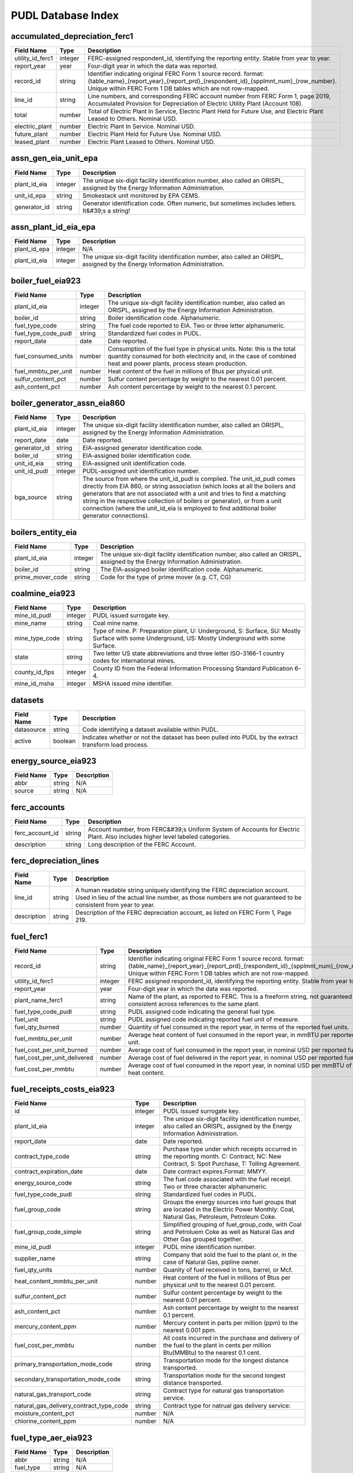 ===============================================================================
PUDL Database Index
===============================================================================

.. _accumulated_depreciation_ferc1:

-------------------------------------------------------------------------------
accumulated_depreciation_ferc1
-------------------------------------------------------------------------------

.. list-table::
  :widths: auto
  :header-rows: 1

  * - **Field Name**
    - **Type**
    - **Description**
  * - utility_id_ferc1
    - integer
    - FERC-assigned respondent_id, identifying the reporting entity. Stable from year to year.
  * - report_year
    - year
    - Four-digit year in which the data was reported.
  * - record_id
    - string
    - Identifier indicating original FERC Form 1 source record. format: {table_name}_{report_year}_{report_prd}_{respondent_id}_{spplmnt_num}_{row_number}. Unique within FERC Form 1 DB tables which are not row-mapped.
  * - line_id
    - string
    - Line numbers, and corresponding FERC account number from FERC Form 1, page 2019, Accumulated Provision for Depreciation of Electric Utility Plant (Account 108).
  * - total
    - number
    - Total of Electric Plant In Service, Electric Plant Held for Future Use, and Electric Plant Leased to Others. Nominal USD.
  * - electric_plant
    - number
    - Electric Plant In Service. Nominal USD.
  * - future_plant
    - number
    - Electric Plant Held for Future Use. Nominal USD.
  * - leased_plant
    - number
    - Electric Plant Leased to Others. Nominal USD.

.. _assn_gen_eia_unit_epa:

-------------------------------------------------------------------------------
assn_gen_eia_unit_epa
-------------------------------------------------------------------------------

.. list-table::
  :widths: auto
  :header-rows: 1

  * - **Field Name**
    - **Type**
    - **Description**
  * - plant_id_eia
    - integer
    - The unique six-digit facility identification number, also called an ORISPL, assigned by the Energy Information Administration.
  * - unit_id_epa
    - string
    - Smokestack unit monitored by EPA CEMS.
  * - generator_id
    - string
    - Generator identification code. Often numeric, but sometimes includes letters. It&#39;s a string!

.. _assn_plant_id_eia_epa:

-------------------------------------------------------------------------------
assn_plant_id_eia_epa
-------------------------------------------------------------------------------

.. list-table::
  :widths: auto
  :header-rows: 1

  * - **Field Name**
    - **Type**
    - **Description**
  * - plant_id_epa
    - integer
    - N/A
  * - plant_id_eia
    - integer
    - The unique six-digit facility identification number, also called an ORISPL, assigned by the Energy Information Administration.

.. _boiler_fuel_eia923:

-------------------------------------------------------------------------------
boiler_fuel_eia923
-------------------------------------------------------------------------------

.. list-table::
  :widths: auto
  :header-rows: 1

  * - **Field Name**
    - **Type**
    - **Description**
  * - plant_id_eia
    - integer
    - The unique six-digit facility identification number, also called an ORISPL, assigned by the Energy Information Administration.
  * - boiler_id
    - string
    - Boiler identification code. Alphanumeric.
  * - fuel_type_code
    - string
    - The fuel code reported to EIA. Two or three letter alphanumeric.
  * - fuel_type_code_pudl
    - string
    - Standardized fuel codes in PUDL.
  * - report_date
    - date
    - Date reported.
  * - fuel_consumed_units
    - number
    - Consumption of the fuel type in physical units. Note: this is the total quantity consumed for both electricity and, in the case of combined heat and power plants, process steam production.
  * - fuel_mmbtu_per_unit
    - number
    - Heat content of the fuel in millions of Btus per physical unit.
  * - sulfur_content_pct
    - number
    - Sulfur content percentage by weight to the nearest 0.01 percent.
  * - ash_content_pct
    - number
    - Ash content percentage by weight to the nearest 0.1 percent.

.. _boiler_generator_assn_eia860:

-------------------------------------------------------------------------------
boiler_generator_assn_eia860
-------------------------------------------------------------------------------

.. list-table::
  :widths: auto
  :header-rows: 1

  * - **Field Name**
    - **Type**
    - **Description**
  * - plant_id_eia
    - integer
    - The unique six-digit facility identification number, also called an ORISPL, assigned by the Energy Information Administration.
  * - report_date
    - date
    - Date reported.
  * - generator_id
    - string
    - EIA-assigned generator identification code.
  * - boiler_id
    - string
    - EIA-assigned boiler identification code.
  * - unit_id_eia
    - string
    - EIA-assigned unit identification code.
  * - unit_id_pudl
    - integer
    - PUDL-assigned unit identification number.
  * - bga_source
    - string
    - The source from where the unit_id_pudl is compiled. The unit_id_pudl comes directly from EIA 860, or string association (which looks at all the boilers and generators that are not associated with a unit and tries to find a matching string in the respective collection of boilers or generator), or from a unit connection (where the unit_id_eia is employed to find additional boiler generator connections).

.. _boilers_entity_eia:

-------------------------------------------------------------------------------
boilers_entity_eia
-------------------------------------------------------------------------------

.. list-table::
  :widths: auto
  :header-rows: 1

  * - **Field Name**
    - **Type**
    - **Description**
  * - plant_id_eia
    - integer
    - The unique six-digit facility identification number, also called an ORISPL, assigned by the Energy Information Administration.
  * - boiler_id
    - string
    - The EIA-assigned boiler identification code. Alphanumeric.
  * - prime_mover_code
    - string
    - Code for the type of prime mover (e.g. CT, CG)

.. _coalmine_eia923:

-------------------------------------------------------------------------------
coalmine_eia923
-------------------------------------------------------------------------------

.. list-table::
  :widths: auto
  :header-rows: 1

  * - **Field Name**
    - **Type**
    - **Description**
  * - mine_id_pudl
    - integer
    - PUDL issued surrogate key.
  * - mine_name
    - string
    - Coal mine name.
  * - mine_type_code
    - string
    - Type of mine. P: Preparation plant, U: Underground, S: Surface, SU: Mostly Surface with some Underground, US: Mostly Underground with some Surface.
  * - state
    - string
    - Two letter US state abbreviations and three letter ISO-3166-1 country codes for international mines.
  * - county_id_fips
    - integer
    - County ID from the Federal Information Processing Standard Publication 6-4.
  * - mine_id_msha
    - integer
    - MSHA issued mine identifier.

.. _datasets:

-------------------------------------------------------------------------------
datasets
-------------------------------------------------------------------------------

.. list-table::
  :widths: auto
  :header-rows: 1

  * - **Field Name**
    - **Type**
    - **Description**
  * - datasource
    - string
    - Code identifying a dataset available within PUDL.
  * - active
    - boolean
    - Indicates whether or not the dataset has been pulled into PUDL by the extract transform load process.

.. _energy_source_eia923:

-------------------------------------------------------------------------------
energy_source_eia923
-------------------------------------------------------------------------------

.. list-table::
  :widths: auto
  :header-rows: 1

  * - **Field Name**
    - **Type**
    - **Description**
  * - abbr
    - string
    - N/A
  * - source
    - string
    - N/A

.. _ferc_accounts:

-------------------------------------------------------------------------------
ferc_accounts
-------------------------------------------------------------------------------

.. list-table::
  :widths: auto
  :header-rows: 1

  * - **Field Name**
    - **Type**
    - **Description**
  * - ferc_account_id
    - string
    - Account number, from FERC&#39;s Uniform System of Accounts for Electric Plant. Also includes higher level labeled categories.
  * - description
    - string
    - Long description of the FERC Account.

.. _ferc_depreciation_lines:

-------------------------------------------------------------------------------
ferc_depreciation_lines
-------------------------------------------------------------------------------

.. list-table::
  :widths: auto
  :header-rows: 1

  * - **Field Name**
    - **Type**
    - **Description**
  * - line_id
    - string
    - A human readable string uniquely identifying the FERC depreciation account. Used in lieu of the actual line number, as those numbers are not guaranteed to be consistent from year to year.
  * - description
    - string
    - Description of the FERC depreciation account, as listed on FERC Form 1, Page 219.

.. _fuel_ferc1:

-------------------------------------------------------------------------------
fuel_ferc1
-------------------------------------------------------------------------------

.. list-table::
  :widths: auto
  :header-rows: 1

  * - **Field Name**
    - **Type**
    - **Description**
  * - record_id
    - string
    - Identifier indicating original FERC Form 1 source record. format: {table_name}_{report_year}_{report_prd}_{respondent_id}_{spplmnt_num}_{row_number}. Unique within FERC Form 1 DB tables which are not row-mapped.
  * - utility_id_ferc1
    - integer
    - FERC assigned respondent_id, identifying the reporting entity. Stable from year to year.
  * - report_year
    - year
    - Four-digit year in which the data was reported.
  * - plant_name_ferc1
    - string
    - Name of the plant, as reported to FERC. This is a freeform string, not guaranteed to be consistent across references to the same plant.
  * - fuel_type_code_pudl
    - string
    - PUDL assigned code indicating the general fuel type.
  * - fuel_unit
    - string
    - PUDL assigned code indicating reported fuel unit of measure.
  * - fuel_qty_burned
    - number
    - Quantity of fuel consumed in the report year, in terms of the reported fuel units.
  * - fuel_mmbtu_per_unit
    - number
    - Average heat content of fuel consumed in the report year, in mmBTU per reported fuel unit.
  * - fuel_cost_per_unit_burned
    - number
    - Average cost of fuel consumed in the report year, in nominal USD per reported fuel unit.
  * - fuel_cost_per_unit_delivered
    - number
    - Average cost of fuel delivered in the report year, in nominal USD per reported fuel unit.
  * - fuel_cost_per_mmbtu
    - number
    - Average cost of fuel consumed in the report year, in nominal USD per mmBTU of fuel heat content.

.. _fuel_receipts_costs_eia923:

-------------------------------------------------------------------------------
fuel_receipts_costs_eia923
-------------------------------------------------------------------------------

.. list-table::
  :widths: auto
  :header-rows: 1

  * - **Field Name**
    - **Type**
    - **Description**
  * - id
    - integer
    - PUDL issued surrogate key.
  * - plant_id_eia
    - integer
    - The unique six-digit facility identification number, also called an ORISPL, assigned by the Energy Information Administration.
  * - report_date
    - date
    - Date reported.
  * - contract_type_code
    - string
    - Purchase type under which receipts occurred in the reporting month. C: Contract, NC: New Contract, S: Spot Purchase, T: Tolling Agreement.
  * - contract_expiration_date
    - date
    - Date contract expires.Format:  MMYY.
  * - energy_source_code
    - string
    - The fuel code associated with the fuel receipt. Two or three character alphanumeric.
  * - fuel_type_code_pudl
    - string
    - Standardized fuel codes in PUDL.
  * - fuel_group_code
    - string
    - Groups the energy sources into fuel groups that are located in the Electric Power Monthly:  Coal, Natural Gas, Petroleum, Petroleum Coke.
  * - fuel_group_code_simple
    - string
    - Simplified grouping of fuel_group_code, with Coal and Petroluem Coke as well as Natural Gas and Other Gas grouped together.
  * - mine_id_pudl
    - integer
    - PUDL mine identification number.
  * - supplier_name
    - string
    - Company that sold the fuel to the plant or, in the case of Natural Gas, pipline owner.
  * - fuel_qty_units
    - number
    - Quanity of fuel received in tons, barrel, or Mcf.
  * - heat_content_mmbtu_per_unit
    - number
    - Heat content of the fuel in millions of Btus per physical unit to the nearest 0.01 percent.
  * - sulfur_content_pct
    - number
    - Sulfur content percentage by weight to the nearest 0.01 percent.
  * - ash_content_pct
    - number
    - Ash content percentage by weight to the nearest 0.1 percent.
  * - mercury_content_ppm
    - number
    - Mercury content in parts per million (ppm) to the nearest 0.001 ppm.
  * - fuel_cost_per_mmbtu
    - number
    - All costs incurred in the purchase and delivery of the fuel to the plant in cents per million Btu(MMBtu) to the nearest 0.1 cent.
  * - primary_transportation_mode_code
    - string
    - Transportation mode for the longest distance transported.
  * - secondary_transportation_mode_code
    - string
    - Transportation mode for the second longest distance transported.
  * - natural_gas_transport_code
    - string
    - Contract type for natural gas transportation service.
  * - natural_gas_delivery_contract_type_code
    - string
    - Contract type for natrual gas delivery service:
  * - moisture_content_pct
    - number
    - N/A
  * - chlorine_content_ppm
    - number
    - N/A

.. _fuel_type_aer_eia923:

-------------------------------------------------------------------------------
fuel_type_aer_eia923
-------------------------------------------------------------------------------

.. list-table::
  :widths: auto
  :header-rows: 1

  * - **Field Name**
    - **Type**
    - **Description**
  * - abbr
    - string
    - N/A
  * - fuel_type
    - string
    - N/A

.. _fuel_type_eia923:

-------------------------------------------------------------------------------
fuel_type_eia923
-------------------------------------------------------------------------------

.. list-table::
  :widths: auto
  :header-rows: 1

  * - **Field Name**
    - **Type**
    - **Description**
  * - abbr
    - string
    - N/A
  * - fuel_type
    - string
    - N/A

.. _generation_eia923:

-------------------------------------------------------------------------------
generation_eia923
-------------------------------------------------------------------------------

.. list-table::
  :widths: auto
  :header-rows: 1

  * - **Field Name**
    - **Type**
    - **Description**
  * - plant_id_eia
    - integer
    - The unique six-digit facility identification number, also called an ORISPL, assigned by the Energy Information Administration.
  * - generator_id
    - string
    - Generator identification code. Often numeric, but sometimes includes letters. It&#39;s a string!
  * - report_date
    - date
    - Date reported.
  * - net_generation_mwh
    - number
    - Net generation for specified period in megawatthours (MWh).

.. _generation_fuel_eia923:

-------------------------------------------------------------------------------
generation_fuel_eia923
-------------------------------------------------------------------------------

.. list-table::
  :widths: auto
  :header-rows: 1

  * - **Field Name**
    - **Type**
    - **Description**
  * - plant_id_eia
    - integer
    - The unique six-digit facility identification number, also called an ORISPL, assigned by the Energy Information Administration.
  * - report_date
    - date
    - Date reported.
  * - nuclear_unit_id
    - integer
    - For nuclear plants only, the unit number .One digit numeric. Nuclear plants are the only type of plants for which data are shown explicitly at the generating unit level.
  * - fuel_type
    - string
    - The fuel code reported to EIA. Two or three letter alphanumeric.
  * - fuel_type_code_pudl
    - string
    - Standardized fuel codes in PUDL.
  * - fuel_type_code_aer
    - string
    - A partial aggregation of the reported fuel type codes into larger categories used by EIA in, for example, the Annual Energy Review (AER).Two or three letter alphanumeric.
  * - prime_mover_code
    - string
    - Type of prime mover.
  * - fuel_consumed_units
    - number
    - Consumption of the fuel type in physical units. Note: this is the total quantity consumed for both electricity and, in the case of combined heat and power plants, process steam production.
  * - fuel_consumed_for_electricity_units
    - number
    - Consumption for electric generation of the fuel type in physical units.
  * - fuel_mmbtu_per_unit
    - number
    - Heat content of the fuel in millions of Btus per physical unit.
  * - fuel_consumed_mmbtu
    - number
    - Total consumption of fuel in physical units, year to date. Note: this is the total quantity consumed for both electricity and, in the case of combined heat and power plants, process steam production.
  * - fuel_consumed_for_electricity_mmbtu
    - number
    - Total consumption of fuel to produce electricity, in physical units, year to date.
  * - net_generation_mwh
    - number
    - Net generation, year to date in megawatthours (MWh). This is total electrical output net of station service.  In the case of combined heat and power plants, this value is intended to include internal consumption of electricity for the purposes of a production process, as well as power put on the grid.

.. _generators_eia860:

-------------------------------------------------------------------------------
generators_eia860
-------------------------------------------------------------------------------

.. list-table::
  :widths: auto
  :header-rows: 1

  * - **Field Name**
    - **Type**
    - **Description**
  * - plant_id_eia
    - integer
    - The unique six-digit facility identification number, also called an ORISPL, assigned by the Energy Information Administration.
  * - generator_id
    - string
    - Generator identification number.
  * - report_date
    - date
    - Date reported.
  * - operational_status_code
    - string
    - The operating status of the generator.
  * - operational_status
    - string
    - The operating status of the generator. This is based on which tab the generator was listed in in EIA 860.
  * - ownership_code
    - string
    - Identifies the ownership for each generator.
  * - owned_by_non_utility
    - boolean
    - Whether any part of generator is owned by a nonutilty
  * - utility_id_eia
    - integer
    - EIA-assigned identification number for the company that is responsible for the day-to-day operations of the generator.
  * - capacity_mw
    - number
    - The highest value on the generator nameplate in megawatts rounded to the nearest tenth.
  * - reactive_power_output_mvar
    - number
    - Reactive Power Output (MVAr)
  * - summer_capacity_mw
    - number
    - The net summer capacity.
  * - winter_capacity_mw
    - number
    - The net winter capacity.
  * - summer_capacity_estimate
    - boolean
    - Whether the summer capacity value was an estimate
  * - winter_capacity_estimate
    - boolean
    - Whether the winter capacity value was an estimate
  * - energy_source_code_1
    - string
    - The code representing the most predominant type of energy that fuels the generator.
  * - energy_source_code_2
    - string
    - The code representing the second most predominant type of energy that fuels the generator
  * - energy_source_code_3
    - string
    - The code representing the third most predominant type of energy that fuels the generator
  * - energy_source_code_4
    - string
    - The code representing the fourth most predominant type of energy that fuels the generator
  * - energy_source_code_5
    - string
    - The code representing the fifth most predominant type of energy that fuels the generator
  * - energy_source_code_6
    - string
    - The code representing the sixth most predominant type of energy that fuels the generator
  * - energy_source_1_transport_1
    - string
    - Primary Mode of Transportaion for Energy Source 1
  * - energy_source_1_transport_2
    - string
    - Secondary Mode of Transportaion for Energy Source 1
  * - energy_source_1_transport_3
    - string
    - Third Mode of Transportaion for Energy Source 1
  * - energy_source_2_transport_1
    - string
    - Primary Mode of Transportaion for Energy Source 2
  * - energy_source_2_transport_2
    - string
    - Secondary Mode of Transportaion for Energy Source 2
  * - energy_source_2_transport_3
    - string
    - Third Mode of Transportaion for Energy Source 2
  * - fuel_type_code_pudl
    - string
    - Standardized fuel codes in PUDL.
  * - distributed_generation
    - boolean
    - Whether the generator is considered distributed generation
  * - multiple_fuels
    - boolean
    - Can the generator burn multiple fuels?
  * - deliver_power_transgrid
    - boolean
    - Indicate whether the generator can deliver power to the transmission grid.
  * - syncronized_transmission_grid
    - boolean
    - Indicates whether standby generators (SB status) can be synchronized to the grid.
  * - turbines_num
    - integer
    - Number of wind turbines, or hydrokinetic buoys.
  * - planned_modifications
    - boolean
    - Indicates whether there are any planned capacity uprates/derates, repowering, other modifications, or generator retirements scheduled for the next 5 years.
  * - planned_net_summer_capacity_uprate_mw
    - number
    - Increase in summer capacity expected to be realized from the modification to the equipment.
  * - planned_net_winter_capacity_uprate_mw
    - number
    - Increase in winter capacity expected to be realized from the uprate modification to the equipment.
  * - planned_uprate_date
    - date
    - Planned effective date that the generator is scheduled to enter operation after the uprate modification.
  * - planned_net_summer_capacity_derate_mw
    - number
    - Decrease in summer capacity expected to be realized from the derate modification to the equipment.
  * - planned_net_winter_capacity_derate_mw
    - number
    - Decrease in winter capacity expected to be realized from the derate modification to the equipment.
  * - planned_derate_date
    - date
    - Planned effective month that the generator is scheduled to enter operation after the derate modification.
  * - planned_new_prime_mover_code
    - string
    - New prime mover for the planned repowered generator.
  * - planned_energy_source_code_1
    - string
    - New energy source code for the planned repowered generator.
  * - planned_repower_date
    - date
    - Planned effective date that the generator is scheduled to enter operation after the repowering is complete.
  * - other_planned_modifications
    - boolean
    - Indicates whether there are there other modifications planned for the generator.
  * - other_modifications_date
    - date
    - Planned effective date that the generator is scheduled to enter commercial operation after any other planned modification is complete.
  * - planned_retirement_date
    - date
    - Planned effective date of the scheduled retirement of the generator.
  * - carbon_capture
    - boolean
    - Indicates whether the generator uses carbon capture technology.
  * - startup_source_code_1
    - string
    - The code representing the first, second, third or fourth start-up and flame stabilization energy source used by the combustion unit(s) associated with this generator.
  * - startup_source_code_2
    - string
    - The code representing the first, second, third or fourth start-up and flame stabilization energy source used by the combustion unit(s) associated with this generator.
  * - startup_source_code_3
    - string
    - The code representing the first, second, third or fourth start-up and flame stabilization energy source used by the combustion unit(s) associated with this generator.
  * - startup_source_code_4
    - string
    - The code representing the first, second, third or fourth start-up and flame stabilization energy source used by the combustion unit(s) associated with this generator.
  * - technology_description
    - string
    - High level description of the technology used by the generator to produce electricity.
  * - turbines_inverters_hydrokinetics
    - string
    - Number of wind turbines, or hydrokinetic buoys.
  * - time_cold_shutdown_full_load_code
    - string
    - The minimum amount of time required to bring the unit to full load from shutdown.
  * - planned_new_capacity_mw
    - number
    - The expected new namplate capacity for the generator.
  * - cofire_fuels
    - boolean
    - Can the generator co-fire fuels?.
  * - switch_oil_gas
    - boolean
    - Indicates whether the generator switch between oil and natural gas.
  * - nameplate_power_factor
    - number
    - The nameplate power factor of the generator.
  * - minimum_load_mw
    - number
    - The minimum load at which the generator can operate at continuosuly.
  * - uprate_derate_during_year
    - boolean
    - Was an uprate or derate completed on this generator during the reporting year?
  * - uprate_derate_completed_date
    - date
    - The date when the uprate or derate was completed.
  * - current_planned_operating_date
    - date
    - The most recently updated effective date on which the generator is scheduled to start operation
  * - summer_estimated_capability_mw
    - number
    - EIA estimated summer capacity (in MWh).
  * - winter_estimated_capability_mw
    - number
    - EIA estimated winter capacity (in MWh).
  * - retirement_date
    - date
    - Date of the scheduled or effected retirement of the generator.
  * - data_source
    - string
    - Source of EIA 860 data. Either Annual EIA 860 or the year-to-date updates from EIA 860M.

.. _generators_entity_eia:

-------------------------------------------------------------------------------
generators_entity_eia
-------------------------------------------------------------------------------

.. list-table::
  :widths: auto
  :header-rows: 1

  * - **Field Name**
    - **Type**
    - **Description**
  * - plant_id_eia
    - integer
    - The unique six-digit facility identification number, also called an ORISPL, assigned by the Energy Information Administration.
  * - generator_id
    - string
    - Generator identification number
  * - prime_mover_code
    - string
    - EIA assigned code for the prime mover (i.e. the engine, turbine, water wheel, or similar machine that drives an electric generator)
  * - duct_burners
    - boolean
    - Indicates whether the unit has duct-burners for supplementary firing of the turbine exhaust gas
  * - operating_date
    - date
    - Date the generator began commercial operation
  * - topping_bottoming_code
    - string
    - If the generator is associated with a combined heat and power system, indicates whether the generator is part of a topping cycle or a bottoming cycle
  * - solid_fuel_gasification
    - boolean
    - Indicates whether the generator is part of a solid fuel gasification system
  * - pulverized_coal_tech
    - boolean
    - Indicates whether the generator uses pulverized coal technology
  * - fluidized_bed_tech
    - boolean
    - Indicates whether the generator uses fluidized bed technology
  * - subcritical_tech
    - boolean
    - Indicates whether the generator uses subcritical technology
  * - supercritical_tech
    - boolean
    - Indicates whether the generator uses supercritical technology
  * - ultrasupercritical_tech
    - boolean
    - Indicates whether the generator uses ultra-supercritical technology
  * - stoker_tech
    - boolean
    - Indicates whether the generator uses stoker technology
  * - other_combustion_tech
    - boolean
    - Indicates whether the generator uses other combustion technologies
  * - bypass_heat_recovery
    - boolean
    - Can this generator operate while bypassing the heat recovery steam generator?
  * - rto_iso_lmp_node_id
    - string
    - The designation used to identify the price node in RTO/ISO Locational Marginal Price reports
  * - rto_iso_location_wholesale_reporting_id
    - string
    - The designation used to report ths specific location of the wholesale sales transactions to FERC for the Electric Quarterly Report
  * - associated_combined_heat_power
    - boolean
    - Indicates whether the generator is associated with a combined heat and power system
  * - original_planned_operating_date
    - date
    - The date the generator was originally scheduled to be operational
  * - operating_switch
    - string
    - Indicates whether the fuel switching generator can switch when operating
  * - previously_canceled
    - boolean
    - Indicates whether the generator was previously reported as indefinitely postponed or canceled

.. _hourly_emissions_epacems:

-------------------------------------------------------------------------------
hourly_emissions_epacems
-------------------------------------------------------------------------------

.. list-table::
  :widths: auto
  :header-rows: 1

  * - **Field Name**
    - **Type**
    - **Description**
  * - state
    - string
    - State the plant is located in.
  * - plant_id_eia
    - integer
    - The unique six-digit facility identification number, also called an ORISPL, assigned by the Energy Information Administration.
  * - unitid
    - string
    - Facility-specific unit id (e.g. Unit 4)
  * - operating_datetime_utc
    - datetime
    - Date and time measurement began (UTC).
  * - operating_time_hours
    - number
    - Length of time interval measured.
  * - gross_load_mw
    - number
    - Average power in megawatts delivered during time interval measured.
  * - steam_load_1000_lbs
    - number
    - Total steam pressure produced by a unit during the reported hour.
  * - so2_mass_lbs
    - number
    - Sulfur dioxide emissions in pounds.
  * - so2_mass_measurement_code
    - string
    - Identifies whether the reported value of emissions was measured, calculated, or measured and substitute.
  * - nox_rate_lbs_mmbtu
    - number
    - The average rate at which NOx was emitted during a given time period.
  * - nox_rate_measurement_code
    - string
    - Identifies whether the reported value of emissions was measured, calculated, or measured and substitute.
  * - nox_mass_lbs
    - number
    - NOx emissions in pounds.
  * - nox_mass_measurement_code
    - string
    - Identifies whether the reported value of emissions was measured, calculated, or measured and substitute.
  * - co2_mass_tons
    - number
    - Carbon dioxide emissions in short tons.
  * - co2_mass_measurement_code
    - string
    - Identifies whether the reported value of emissions was measured, calculated, or measured and substitute.
  * - heat_content_mmbtu
    - number
    - The energy contained in fuel burned, measured in million BTU.
  * - facility_id
    - integer
    - New EPA plant ID.
  * - unit_id_epa
    - integer
    - Smokestack unit monitored by EPA CEMS.

.. _load_curves_epaipm:

-------------------------------------------------------------------------------
load_curves_epaipm
-------------------------------------------------------------------------------

.. list-table::
  :widths: auto
  :header-rows: 1

  * - **Field Name**
    - **Type**
    - **Description**
  * - region_id_epaipm
    - string
    - Name of the IPM region
  * - month
    - integer
    - Month of the year
  * - day_of_year
    - integer
    - Day of the year
  * - hour
    - integer
    - Hour of the day (0-23). Original IPM values were 1-24.
  * - time_index
    - integer
    - 8760 index hour of the year
  * - load_mw
    - number
    - Load (MW) in an hour of the day for the IPM region

.. _natural_gas_transport_eia923:

-------------------------------------------------------------------------------
natural_gas_transport_eia923
-------------------------------------------------------------------------------

.. list-table::
  :widths: auto
  :header-rows: 1

  * - **Field Name**
    - **Type**
    - **Description**
  * - abbr
    - string
    - N/A
  * - status
    - string
    - N/A

.. _ownership_eia860:

-------------------------------------------------------------------------------
ownership_eia860
-------------------------------------------------------------------------------

.. list-table::
  :widths: auto
  :header-rows: 1

  * - **Field Name**
    - **Type**
    - **Description**
  * - report_date
    - date
    - Date reported.
  * - utility_id_eia
    - integer
    - EIA-assigned identification number for the company that is responsible for the day-to-day operations of the generator.
  * - plant_id_eia
    - integer
    - The unique six-digit facility identification number, also called an ORISPL, assigned by the Energy Information Administration.
  * - generator_id
    - string
    - Generator identification number.
  * - owner_utility_id_eia
    - integer
    - EIA-assigned owner&#39;s identification number.
  * - owner_name
    - string
    - Name of owner.
  * - owner_state
    - string
    - Two letter US &amp; Canadian state and territory abbreviations.
  * - owner_city
    - string
    - City of owner.
  * - owner_street_address
    - string
    - Steet address of owner.
  * - owner_zip_code
    - string
    - Zip code of owner.
  * - fraction_owned
    - number
    - Proportion of generator ownership.

.. _plant_in_service_ferc1:

-------------------------------------------------------------------------------
plant_in_service_ferc1
-------------------------------------------------------------------------------

.. list-table::
  :widths: auto
  :header-rows: 1

  * - **Field Name**
    - **Type**
    - **Description**
  * - utility_id_ferc1
    - integer
    - FERC assigned respondent_id, identifying the reporting entity. Stable from year to year.
  * - report_year
    - year
    - Four-digit year in which the data was reported.
  * - amount_type
    - string
    - String indicating which original FERC Form 1 column the listed amount came from. Each field should have one (potentially NA) value of each type for each utility in each year, and the ending_balance should equal the sum of starting_balance, additions, retirements, adjustments, and transfers.
  * - record_id
    - string
    - Identifier indicating original FERC Form 1 source record. format: {table_name}_{report_year}_{report_prd}_{respondent_id}_{spplmnt_num}_{row_number}. Unique within FERC Form 1 DB tables which are not row-mapped.
  * - distribution_acct360_land
    - number
    - FERC Account 360: Distribution Plant Land and Land Rights.
  * - distribution_acct361_structures
    - number
    - FERC Account 361: Distribution Plant Structures and Improvements.
  * - distribution_acct362_station_equip
    - number
    - FERC Account 362: Distribution Plant Station Equipment.
  * - distribution_acct363_storage_battery_equip
    - number
    - FERC Account 363: Distribution Plant Storage Battery Equipment.
  * - distribution_acct364_poles_towers
    - number
    - FERC Account 364: Distribution Plant Poles, Towers, and Fixtures.
  * - distribution_acct365_overhead_conductors
    - number
    - FERC Account 365: Distribution Plant Overhead Conductors and Devices.
  * - distribution_acct366_underground_conduit
    - number
    - FERC Account 366: Distribution Plant Underground Conduit.
  * - distribution_acct367_underground_conductors
    - number
    - FERC Account 367: Distribution Plant Underground Conductors and Devices.
  * - distribution_acct368_line_transformers
    - number
    - FERC Account 368: Distribution Plant Line Transformers.
  * - distribution_acct369_services
    - number
    - FERC Account 369: Distribution Plant Services.
  * - distribution_acct370_meters
    - number
    - FERC Account 370: Distribution Plant Meters.
  * - distribution_acct371_customer_installations
    - number
    - FERC Account 371: Distribution Plant Installations on Customer Premises.
  * - distribution_acct372_leased_property
    - number
    - FERC Account 372: Distribution Plant Leased Property on Customer Premises.
  * - distribution_acct373_street_lighting
    - number
    - FERC Account 373: Distribution PLant Street Lighting and Signal Systems.
  * - distribution_acct374_asset_retirement
    - number
    - FERC Account 374: Distribution Plant Asset Retirement Costs.
  * - distribution_total
    - number
    - Distribution Plant Total (FERC Accounts 360-374).
  * - electric_plant_in_service_total
    - number
    - Total Electric Plant in Service (FERC Accounts 101, 102, 103 and 106)
  * - electric_plant_purchased_acct102
    - number
    - FERC Account 102: Electric Plant Purchased.
  * - electric_plant_sold_acct102
    - number
    - FERC Account 102: Electric Plant Sold (Negative).
  * - experimental_plant_acct103
    - number
    - FERC Account 103: Experimental Plant Unclassified.
  * - general_acct389_land
    - number
    - FERC Account 389: General Land and Land Rights.
  * - general_acct390_structures
    - number
    - FERC Account 390: General Structures and Improvements.
  * - general_acct391_office_equip
    - number
    - FERC Account 391: General Office Furniture and Equipment.
  * - general_acct392_transportation_equip
    - number
    - FERC Account 392: General Transportation Equipment.
  * - general_acct393_stores_equip
    - number
    - FERC Account 393: General Stores Equipment.
  * - general_acct394_shop_equip
    - number
    - FERC Account 394: General Tools, Shop, and Garage Equipment.
  * - general_acct395_lab_equip
    - number
    - FERC Account 395: General Laboratory Equipment.
  * - general_acct396_power_operated_equip
    - number
    - FERC Account 396: General Power Operated Equipment.
  * - general_acct397_communication_equip
    - number
    - FERC Account 397: General Communication Equipment.
  * - general_acct398_misc_equip
    - number
    - FERC Account 398: General Miscellaneous Equipment.
  * - general_acct399_1_asset_retirement
    - number
    - FERC Account 399.1: Asset Retirement Costs for General Plant.
  * - general_acct399_other_property
    - number
    - FERC Account 399: General Plant Other Tangible Property.
  * - general_subtotal
    - number
    - General Plant Subtotal (FERC Accounts 389-398).
  * - general_total
    - number
    - General Plant Total (FERC Accounts 389-399.1).
  * - hydro_acct330_land
    - number
    - FERC Account 330: Hydro Land and Land Rights.
  * - hydro_acct331_structures
    - number
    - FERC Account 331: Hydro Structures and Improvements.
  * - hydro_acct332_reservoirs_dams_waterways
    - number
    - FERC Account 332: Hydro Reservoirs, Dams, and Waterways.
  * - hydro_acct333_wheels_turbines_generators
    - number
    - FERC Account 333: Hydro Water Wheels, Turbins, and Generators.
  * - hydro_acct334_accessory_equip
    - number
    - FERC Account 334: Hydro Accessory Electric Equipment.
  * - hydro_acct335_misc_equip
    - number
    - FERC Account 335: Hydro Miscellaneous Power Plant Equipment.
  * - hydro_acct336_roads_railroads_bridges
    - number
    - FERC Account 336: Hydro Roads, Railroads, and Bridges.
  * - hydro_acct337_asset_retirement
    - number
    - FERC Account 337: Asset Retirement Costs for Hydraulic Production.
  * - hydro_total
    - number
    - Hydraulic Production Plant Total (FERC Accounts 330-337)
  * - intangible_acct301_organization
    - number
    - FERC Account 301: Intangible Plant Organization.
  * - intangible_acct302_franchises_consents
    - number
    - FERC Account 302: Intangible Plant Franchises and Consents.
  * - intangible_acct303_misc
    - number
    - FERC Account 303: Miscellaneous Intangible Plant.
  * - intangible_total
    - number
    - Intangible Plant Total (FERC Accounts 301-303).
  * - major_electric_plant_acct101_acct106_total
    - number
    - Total Major Electric Plant in Service (FERC Accounts 101 and 106).
  * - nuclear_acct320_land
    - number
    - FERC Account 320: Nuclear Land and Land Rights.
  * - nuclear_acct321_structures
    - number
    - FERC Account 321: Nuclear Structures and Improvements.
  * - nuclear_acct322_reactor_equip
    - number
    - FERC Account 322: Nuclear Reactor Plant Equipment.
  * - nuclear_acct323_turbogenerators
    - number
    - FERC Account 323: Nuclear Turbogenerator Units
  * - nuclear_acct324_accessory_equip
    - number
    - FERC Account 324: Nuclear Accessory Electric Equipment.
  * - nuclear_acct325_misc_equip
    - number
    - FERC Account 325: Nuclear Miscellaneous Power Plant Equipment.
  * - nuclear_acct326_asset_retirement
    - number
    - FERC Account 326: Asset Retirement Costs for Nuclear Production.
  * - nuclear_total
    - number
    - Total Nuclear Production Plant (FERC Accounts 320-326)
  * - other_acct340_land
    - number
    - FERC Account 340: Other Land and Land Rights.
  * - other_acct341_structures
    - number
    - FERC Account 341: Other Structures and Improvements.
  * - other_acct342_fuel_accessories
    - number
    - FERC Account 342: Other Fuel Holders, Products, and Accessories.
  * - other_acct343_prime_movers
    - number
    - FERC Account 343: Other Prime Movers.
  * - other_acct344_generators
    - number
    - FERC Account 344: Other Generators.
  * - other_acct345_accessory_equip
    - number
    - FERC Account 345: Other Accessory Electric Equipment.
  * - other_acct346_misc_equip
    - number
    - FERC Account 346: Other Miscellaneous Power Plant Equipment.
  * - other_acct347_asset_retirement
    - number
    - FERC Account 347: Asset Retirement Costs for Other Production.
  * - other_total
    - number
    - Total Other Production Plant (FERC Accounts 340-347).
  * - production_total
    - number
    - Total Production Plant (FERC Accounts 310-347).
  * - rtmo_acct380_land
    - number
    - FERC Account 380: RTMO Land and Land Rights.
  * - rtmo_acct381_structures
    - number
    - FERC Account 381: RTMO Structures and Improvements.
  * - rtmo_acct382_computer_hardware
    - number
    - FERC Account 382: RTMO Computer Hardware.
  * - rtmo_acct383_computer_software
    - number
    - FERC Account 383: RTMO Computer Software.
  * - rtmo_acct384_communication_equip
    - number
    - FERC Account 384: RTMO Communication Equipment.
  * - rtmo_acct385_misc_equip
    - number
    - FERC Account 385: RTMO Miscellaneous Equipment.
  * - rtmo_total
    - number
    - Total RTMO Plant (FERC Accounts 380-386)
  * - steam_acct310_land
    - number
    - FERC Account 310: Steam Plant Land and Land Rights.
  * - steam_acct311_structures
    - number
    - FERC Account 311: Steam Plant Structures and Improvements.
  * - steam_acct312_boiler_equip
    - number
    - FERC Account 312: Steam Boiler Plant Equipment.
  * - steam_acct313_engines
    - number
    - FERC Account 313: Steam Engines and Engine-Driven Generators.
  * - steam_acct314_turbogenerators
    - number
    - FERC Account 314: Steam Turbogenerator Units.
  * - steam_acct315_accessory_equip
    - number
    - FERC Account 315: Steam Accessory Electric Equipment.
  * - steam_acct316_misc_equip
    - number
    - FERC Account 316: Steam Miscellaneous Power Plant Equipment.
  * - steam_acct317_asset_retirement
    - number
    - FERC Account 317: Asset Retirement Costs for Steam Production.
  * - steam_total
    - number
    - Total Steam Production Plant (FERC Accounts 310-317).
  * - transmission_acct350_land
    - number
    - FERC Account 350: Transmission Land and Land Rights.
  * - transmission_acct352_structures
    - number
    - FERC Account 352: Transmission Structures and Improvements.
  * - transmission_acct353_station_equip
    - number
    - FERC Account 353: Transmission Station Equipment.
  * - transmission_acct354_towers
    - number
    - FERC Account 354: Transmission Towers and Fixtures.
  * - transmission_acct355_poles
    - number
    - FERC Account 355: Transmission Poles and Fixtures.
  * - transmission_acct356_overhead_conductors
    - number
    - FERC Account 356: Overhead Transmission Conductors and Devices.
  * - transmission_acct357_underground_conduit
    - number
    - FERC Account 357: Underground Transmission Conduit.
  * - transmission_acct358_underground_conductors
    - number
    - FERC Account 358: Underground Transmission Conductors.
  * - transmission_acct359_1_asset_retirement
    - number
    - FERC Account 359.1: Asset Retirement Costs for Transmission Plant.
  * - transmission_acct359_roads_trails
    - number
    - FERC Account 359: Transmission Roads and Trails.
  * - transmission_total
    - number
    - Total Transmission Plant (FERC Accounts 350-359.1)

.. _plant_region_map_epaipm:

-------------------------------------------------------------------------------
plant_region_map_epaipm
-------------------------------------------------------------------------------

.. list-table::
  :widths: auto
  :header-rows: 1

  * - **Field Name**
    - **Type**
    - **Description**
  * - plant_id_eia
    - integer
    - The unique six-digit facility identification number, also called an ORISPL, assigned by the Energy Information Administration.
  * - region
    - string
    - Name of the IPM region

.. _plant_unit_epa:

-------------------------------------------------------------------------------
plant_unit_epa
-------------------------------------------------------------------------------

.. list-table::
  :widths: auto
  :header-rows: 1

  * - **Field Name**
    - **Type**
    - **Description**
  * - plant_id_epa
    - integer
    - N/A
  * - unit_id_epa
    - string
    - Smokestack unit monitored by EPA CEMS.

.. _plants_eia:

-------------------------------------------------------------------------------
plants_eia
-------------------------------------------------------------------------------

.. list-table::
  :widths: auto
  :header-rows: 1

  * - **Field Name**
    - **Type**
    - **Description**
  * - plant_id_eia
    - integer
    - The unique six-digit facility identification number, also called an ORISPL, assigned by the Energy Information Administration.
  * - plant_name_eia
    - string
    - N/A
  * - plant_id_pudl
    - integer
    - N/A

.. _plants_eia860:

-------------------------------------------------------------------------------
plants_eia860
-------------------------------------------------------------------------------

.. list-table::
  :widths: auto
  :header-rows: 1

  * - **Field Name**
    - **Type**
    - **Description**
  * - plant_id_eia
    - integer
    - The unique six-digit facility identification number, also called an ORISPL, assigned by the Energy Information Administration.
  * - report_date
    - date
    - Date reported.
  * - ash_impoundment
    - string
    - Is there an ash impoundment (e.g. pond, reservoir) at the plant?
  * - ash_impoundment_lined
    - string
    - If there is an ash impoundment at the plant, is the impoundment lined?
  * - ash_impoundment_status
    - string
    - If there is an ash impoundment at the plant, the ash impoundment status as of December 31 of the reporting year.
  * - datum
    - string
    - N/A
  * - energy_storage
    - string
    - Indicates if the facility has energy storage capabilities.
  * - ferc_cogen_docket_no
    - string
    - The docket number relating to the FERC qualifying facility cogenerator status.
  * - ferc_exempt_wholesale_generator_docket_no
    - string
    - The docket number relating to the FERC qualifying facility exempt wholesale generator status.
  * - ferc_small_power_producer_docket_no
    - string
    - The docket number relating to the FERC qualifying facility small power producer status.
  * - liquefied_natural_gas_storage
    - string
    - Indicates if the facility have the capability to store the natural gas in the form of liquefied natural gas.
  * - natural_gas_local_distribution_company
    - string
    - Names of Local Distribution Company (LDC), connected to natural gas burning power plants.
  * - natural_gas_storage
    - string
    - Indicates if the facility have on-site storage of natural gas.
  * - natural_gas_pipeline_name_1
    - string
    - The name of the owner or operator of natural gas pipeline that connects directly to this facility or that connects to a lateral pipeline owned by this facility.
  * - natural_gas_pipeline_name_2
    - string
    - The name of the owner or operator of natural gas pipeline that connects directly to this facility or that connects to a lateral pipeline owned by this facility.
  * - natural_gas_pipeline_name_3
    - string
    - The name of the owner or operator of natural gas pipeline that connects directly to this facility or that connects to a lateral pipeline owned by this facility.
  * - nerc_region
    - string
    - NERC region in which the plant is located
  * - net_metering
    - string
    - Did this plant have a net metering agreement in effect during the reporting year?  (Only displayed for facilities that report the sun or wind as an energy source). This field was only reported up until 2015
  * - pipeline_notes
    - string
    - Additional owner or operator of natural gas pipeline.
  * - regulatory_status_code
    - string
    - Indicates whether the plant is regulated or non-regulated.
  * - transmission_distribution_owner_id
    - string
    - EIA-assigned code for owner of transmission/distribution system to which the plant is interconnected.
  * - transmission_distribution_owner_name
    - string
    - Name of the owner of the transmission or distribution system to which the plant is interconnected.
  * - transmission_distribution_owner_state
    - string
    - State location for owner of transmission/distribution system to which the plant is interconnected.
  * - utility_id_eia
    - integer
    - EIA-assigned identification number for the company that is responsible for the day-to-day operations of the generator.
  * - water_source
    - string
    - Name of water source associater with the plant.

.. _plants_entity_eia:

-------------------------------------------------------------------------------
plants_entity_eia
-------------------------------------------------------------------------------

.. list-table::
  :widths: auto
  :header-rows: 1

  * - **Field Name**
    - **Type**
    - **Description**
  * - plant_id_eia
    - integer
    - The unique six-digit facility identification number, also called an ORISPL, assigned by the Energy Information Administration.
  * - plant_name_eia
    - string
    - Plant name.
  * - balancing_authority_code_eia
    - string
    - The plant&#39;s balancing authority code.
  * - balancing_authority_name_eia
    - string
    - The plant&#39;s balancing authority name.
  * - city
    - string
    - The plant&#39;s city.
  * - county
    - string
    - The plant&#39;s county.
  * - ferc_cogen_status
    - string
    - Indicates whether the plant has FERC qualifying facility cogenerator status.
  * - ferc_exempt_wholesale_generator
    - string
    - Indicates whether the plant has FERC qualifying facility exempt wholesale generator status
  * - ferc_small_power_producer
    - string
    - Indicates whether the plant has FERC qualifying facility small power producer status
  * - grid_voltage_kv
    - number
    - Plant&#39;s grid voltage at point of interconnection to transmission or distibution facilities
  * - grid_voltage_2_kv
    - number
    - Plant&#39;s grid voltage at point of interconnection to transmission or distibution facilities
  * - grid_voltage_3_kv
    - number
    - Plant&#39;s grid voltage at point of interconnection to transmission or distibution facilities
  * - iso_rto_code
    - string
    - The code of the plant&#39;s ISO or RTO. NA if not reported in that year.
  * - latitude
    - number
    - Latitude of the plant&#39;s location, in degrees.
  * - longitude
    - number
    - Longitude of the plant&#39;s location, in degrees.
  * - primary_purpose_naics_id
    - number
    - North American Industry Classification System (NAICS) code that best describes the primary purpose of the reporting plant
  * - sector_name
    - string
    - Plant-level sector name, designated by the primary purpose, regulatory status and plant-level combined heat and power status
  * - sector_id
    - number
    - Plant-level sector number, designated by the primary purpose, regulatory status and plant-level combined heat and power status
  * - service_area
    - string
    - Service area in which plant is located; for unregulated companies, it&#39;s the electric utility with which plant is interconnected
  * - state
    - string
    - Plant state. Two letter US state and territory abbreviations.
  * - street_address
    - string
    - Plant street address
  * - zip_code
    - string
    - Plant street address
  * - timezone
    - string
    - IANA timezone name

.. _plants_ferc1:

-------------------------------------------------------------------------------
plants_ferc1
-------------------------------------------------------------------------------

.. list-table::
  :widths: auto
  :header-rows: 1

  * - **Field Name**
    - **Type**
    - **Description**
  * - utility_id_ferc1
    - integer
    - FERC assigned respondent_id, identifying the reporting entity. Stable from year to year.
  * - plant_name_ferc1
    - string
    - Name of the plant, as reported to FERC. This is a freeform string, not guaranteed to be consistent across references to the same plant.
  * - plant_id_pudl
    - integer
    - A manually assigned PUDL plant ID. May not be constant over time.

.. _plants_hydro_ferc1:

-------------------------------------------------------------------------------
plants_hydro_ferc1
-------------------------------------------------------------------------------

.. list-table::
  :widths: auto
  :header-rows: 1

  * - **Field Name**
    - **Type**
    - **Description**
  * - record_id
    - string
    - Identifier indicating original FERC Form 1 source record. format: {table_name}_{report_year}_{report_prd}_{respondent_id}_{spplmnt_num}_{row_number}. Unique within FERC Form 1 DB tables which are not row-mapped.
  * - utility_id_ferc1
    - integer
    - FERC assigned respondent_id, identifying the reporting entity. Stable from year to year.
  * - report_year
    - year
    - Four-digit year in which the data was reported.
  * - plant_name_ferc1
    - string
    - Name of the plant, as reported to FERC. This is a freeform string, not guaranteed to be consistent across references to the same plant.
  * - project_num
    - integer
    - FERC Licensed Project Number.
  * - plant_type
    - string
    - Kind of plant (Run-of-River or Storage).
  * - construction_type
    - string
    - Type of plant construction (&#39;outdoor&#39;, &#39;semioutdoor&#39;, or &#39;conventional&#39;). Categorized by PUDL based on our best guess of intended value in FERC1 freeform strings.
  * - construction_year
    - year
    - Four digit year of the plant&#39;s original construction.
  * - installation_year
    - year
    - Four digit year in which the last unit was installed.
  * - capacity_mw
    - number
    - Total installed (nameplate) capacity, in megawatts.
  * - peak_demand_mw
    - number
    - Net peak demand on the plant (60-minute integration), in megawatts.
  * - plant_hours_connected_while_generating
    - number
    - Hours the plant was connected to load while generating.
  * - net_capacity_favorable_conditions_mw
    - number
    - Net plant capability under the most favorable operating conditions, in megawatts.
  * - net_capacity_adverse_conditions_mw
    - number
    - Net plant capability under the least favorable operating conditions, in megawatts.
  * - avg_num_employees
    - number
    - Average number of employees.
  * - net_generation_mwh
    - number
    - Net generation, exclusive of plant use, in megawatt hours.
  * - capex_land
    - number
    - Cost of plant: land and land rights. Nominal USD.
  * - capex_structures
    - number
    - Cost of plant: structures and improvements. Nominal USD.
  * - capex_facilities
    - number
    - Cost of plant: reservoirs, dams, and waterways. Nominal USD.
  * - capex_equipment
    - number
    - Cost of plant: equipment. Nominal USD.
  * - capex_roads
    - number
    - Cost of plant: roads, railroads, and bridges. Nominal USD.
  * - asset_retirement_cost
    - number
    - Cost of plant: asset retirement costs. Nominal USD.
  * - capex_total
    - number
    - Total cost of plant. Nominal USD.
  * - capex_per_mw
    - number
    - Cost of plant per megawatt of installed (nameplate) capacity. Nominal USD.
  * - opex_operations
    - number
    - Production expenses: operation, supervision, and engineering. Nominal USD.
  * - opex_water_for_power
    - number
    - Production expenses: water for power. Nominal USD.
  * - opex_hydraulic
    - number
    - Production expenses: hydraulic expenses. Nominal USD.
  * - opex_electric
    - number
    - Production expenses: electric expenses. Nominal USD.
  * - opex_generation_misc
    - number
    - Production expenses: miscellaneous hydraulic power generation expenses. Nominal USD.
  * - opex_rents
    - number
    - Production expenses: rent. Nominal USD.
  * - opex_engineering
    - number
    - Production expenses: maintenance, supervision, and engineering. Nominal USD.
  * - opex_structures
    - number
    - Production expenses: maintenance of structures. Nominal USD.
  * - opex_dams
    - number
    - Production expenses: maintenance of reservoirs, dams, and waterways. Nominal USD.
  * - opex_plant
    - number
    - Production expenses: maintenance of electric plant. Nominal USD.
  * - opex_misc_plant
    - number
    - Production expenses: maintenance of miscellaneous hydraulic plant. Nominal USD.
  * - opex_total
    - number
    - Total production expenses. Nominal USD.
  * - opex_per_mwh
    - number
    - Production expenses per net megawatt hour generated. Nominal USD.

.. _plants_pudl:

-------------------------------------------------------------------------------
plants_pudl
-------------------------------------------------------------------------------

.. list-table::
  :widths: auto
  :header-rows: 1

  * - **Field Name**
    - **Type**
    - **Description**
  * - plant_id_pudl
    - integer
    - A manually assigned PUDL plant ID. May not be constant over time.
  * - plant_name_pudl
    - string
    - Plant name, chosen arbitrarily from the several possible plant names available in the plant matching process. Included for human readability only.

.. _plants_pumped_storage_ferc1:

-------------------------------------------------------------------------------
plants_pumped_storage_ferc1
-------------------------------------------------------------------------------

.. list-table::
  :widths: auto
  :header-rows: 1

  * - **Field Name**
    - **Type**
    - **Description**
  * - record_id
    - string
    - Identifier indicating original FERC Form 1 source record. format: {table_name}_{report_year}_{report_prd}_{respondent_id}_{spplmnt_num}_{row_number}. Unique within FERC Form 1 DB tables which are not row-mapped.
  * - utility_id_ferc1
    - integer
    - FERC assigned respondent_id, identifying the reporting entity. Stable from year to year.
  * - report_year
    - year
    - Four-digit year in which the data was reported.
  * - plant_name_ferc1
    - string
    - Name of the plant, as reported to FERC. This is a freeform string, not guaranteed to be consistent across references to the same plant.
  * - project_num
    - integer
    - FERC Licensed Project Number.
  * - construction_type
    - string
    - Type of plant construction (&#39;outdoor&#39;, &#39;semioutdoor&#39;, or &#39;conventional&#39;). Categorized by PUDL based on our best guess of intended value in FERC1 freeform strings.
  * - construction_year
    - year
    - Four digit year of the plant&#39;s original construction.
  * - installation_year
    - year
    - Four digit year in which the last unit was installed.
  * - capacity_mw
    - number
    - Total installed (nameplate) capacity, in megawatts.
  * - peak_demand_mw
    - number
    - Net peak demand on the plant (60-minute integration), in megawatts.
  * - plant_hours_connected_while_generating
    - number
    - Hours the plant was connected to load while generating.
  * - plant_capability_mw
    - number
    - Net plant capability in megawatts.
  * - avg_num_employees
    - number
    - Average number of employees.
  * - net_generation_mwh
    - number
    - Net generation, exclusive of plant use, in megawatt hours.
  * - energy_used_for_pumping_mwh
    - number
    - Energy used for pumping, in megawatt-hours.
  * - net_load_mwh
    - number
    - Net output for load (net generation - energy used for pumping) in megawatt-hours.
  * - capex_land
    - number
    - Cost of plant: land and land rights. Nominal USD.
  * - capex_structures
    - number
    - Cost of plant: structures and improvements. Nominal USD.
  * - capex_facilities
    - number
    - Cost of plant: reservoirs, dams, and waterways. Nominal USD.
  * - capex_wheels_turbines_generators
    - number
    - Cost of plant: water wheels, turbines, and generators. Nominal USD.
  * - capex_equipment_electric
    - number
    - Cost of plant: accessory electric equipment. Nominal USD.
  * - capex_equipment_misc
    - number
    - Cost of plant: miscellaneous power plant equipment. Nominal USD.
  * - capex_roads
    - number
    - Cost of plant: roads, railroads, and bridges. Nominal USD.
  * - asset_retirement_cost
    - number
    - Cost of plant: asset retirement costs. Nominal USD.
  * - capex_total
    - number
    - Total cost of plant. Nominal USD.
  * - capex_per_mw
    - number
    - Cost of plant per megawatt of installed (nameplate) capacity. Nominal USD.
  * - opex_operations
    - number
    - Production expenses: operation, supervision, and engineering. Nominal USD.
  * - opex_water_for_power
    - number
    - Production expenses: water for power. Nominal USD.
  * - opex_pumped_storage
    - number
    - Production expenses: pumped storage. Nominal USD.
  * - opex_electric
    - number
    - Production expenses: electric expenses. Nominal USD.
  * - opex_generation_misc
    - number
    - Production expenses: miscellaneous pumped storage power generation expenses. Nominal USD.
  * - opex_rents
    - number
    - Production expenses: rent. Nominal USD.
  * - opex_engineering
    - number
    - Production expenses: maintenance, supervision, and engineering. Nominal USD.
  * - opex_structures
    - number
    - Production expenses: maintenance of structures. Nominal USD.
  * - opex_dams
    - number
    - Production expenses: maintenance of reservoirs, dams, and waterways. Nominal USD.
  * - opex_plant
    - number
    - Production expenses: maintenance of electric plant. Nominal USD.
  * - opex_misc_plant
    - number
    - Production expenses: maintenance of miscellaneous hydraulic plant. Nominal USD.
  * - opex_production_before_pumping
    - number
    - Total production expenses before pumping. Nominal USD.
  * - opex_pumping
    - number
    - Production expenses: We are here to PUMP YOU UP! Nominal USD.
  * - opex_total
    - number
    - Total production expenses. Nominal USD.
  * - opex_per_mwh
    - number
    - Production expenses per net megawatt hour generated. Nominal USD.

.. _plants_small_ferc1:

-------------------------------------------------------------------------------
plants_small_ferc1
-------------------------------------------------------------------------------

.. list-table::
  :widths: auto
  :header-rows: 1

  * - **Field Name**
    - **Type**
    - **Description**
  * - record_id
    - string
    - Identifier indicating original FERC Form 1 source record. format: {table_name}_{report_year}_{report_prd}_{respondent_id}_{spplmnt_num}_{row_number}. Unique within FERC Form 1 DB tables which are not row-mapped.
  * - utility_id_ferc1
    - integer
    - FERC assigned respondent_id, identifying the reporting entity. Stable from year to year.
  * - report_year
    - year
    - Four-digit year in which the data was reported.
  * - plant_name_original
    - string
    - Original plant name in the FERC Form 1 FoxPro database.
  * - plant_name_ferc1
    - string
    - PUDL assigned simplified plant name.
  * - plant_type
    - string
    - PUDL assigned plant type. This is a best guess based on the fuel type, plant name, and other attributes.
  * - ferc_license_id
    - integer
    - FERC issued operating license ID for the facility, if available. This value is extracted from the original plant name where possible.
  * - construction_year
    - year
    - Original year of plant construction.
  * - capacity_mw
    - number
    - Name plate capacity in megawatts.
  * - peak_demand_mw
    - number
    - Net peak demand for 60 minutes. Note: in some cases peak demand for other time periods may have been reported instead, if hourly peak demand was unavailable.
  * - net_generation_mwh
    - number
    - Net generation excluding plant use, in megawatt-hours.
  * - total_cost_of_plant
    - number
    - Total cost of plant. Nominal USD.
  * - capex_per_mw
    - number
    - Plant costs (including asset retirement costs) per megawatt. Nominal USD.
  * - opex_total
    - number
    - Total plant operating expenses, excluding fuel. Nominal USD.
  * - opex_fuel
    - number
    - Production expenses: Fuel. Nominal USD.
  * - opex_maintenance
    - number
    - Production expenses: Maintenance. Nominal USD.
  * - fuel_type
    - string
    - Kind of fuel. Originally reported to FERC as a freeform string. Assigned a canonical value by PUDL based on our best guess.
  * - fuel_cost_per_mmbtu
    - number
    - Average fuel cost per mmBTU (if applicable). Nominal USD.

.. _plants_steam_ferc1:

-------------------------------------------------------------------------------
plants_steam_ferc1
-------------------------------------------------------------------------------

.. list-table::
  :widths: auto
  :header-rows: 1

  * - **Field Name**
    - **Type**
    - **Description**
  * - record_id
    - string
    - Identifier indicating original FERC Form 1 source record. format: {table_name}_{report_year}_{report_prd}_{respondent_id}_{spplmnt_num}_{row_number}. Unique within FERC Form 1 DB tables which are not row-mapped.
  * - utility_id_ferc1
    - integer
    - FERC assigned respondent_id, identifying the reporting entity. Stable from year to year.
  * - report_year
    - year
    - Four-digit year in which the data was reported.
  * - plant_id_ferc1
    - integer
    - Algorithmically assigned PUDL FERC Plant ID. WARNING: NOT STABLE BETWEEN PUDL DB INITIALIZATIONS.
  * - plant_name_ferc1
    - string
    - Name of the plant, as reported to FERC. This is a freeform string, not guaranteed to be consistent across references to the same plant.
  * - plant_type
    - string
    - Simplified plant type, categorized by PUDL based on our best guess of what was intended based on freeform string reported to FERC. Unidentifiable types are null.
  * - construction_type
    - string
    - Type of plant construction (&#39;outdoor&#39;, &#39;semioutdoor&#39;, or &#39;conventional&#39;). Categorized by PUDL based on our best guess of intended value in FERC1 freeform strings.
  * - construction_year
    - year
    - Year the plant&#39;s oldest still operational unit was built.
  * - installation_year
    - year
    - Year the plant&#39;s most recently built unit was installed.
  * - capacity_mw
    - number
    - Total installed plant capacity in MW.
  * - peak_demand_mw
    - number
    - Net peak demand experienced by the plant in MW in report year.
  * - plant_hours_connected_while_generating
    - number
    - Total number hours the plant was generated and connected to load during report year.
  * - plant_capability_mw
    - number
    - Net continuous plant capability in MW
  * - water_limited_capacity_mw
    - number
    - Plant capacity in MW when limited by condenser water.
  * - not_water_limited_capacity_mw
    - number
    - Plant capacity in MW when not limited by condenser water.
  * - avg_num_employees
    - number
    - Average number of plant employees during report year.
  * - net_generation_mwh
    - number
    - Net generation (exclusive of plant use) in MWh during report year.
  * - capex_land
    - number
    - Capital expense for land and land rights.
  * - capex_structures
    - number
    - Capital expense for structures and improvements.
  * - capex_equipment
    - number
    - Capital expense for equipment.
  * - capex_total
    - number
    - Total capital expenses.
  * - capex_per_mw
    - number
    - Capital expenses per MW of installed plant capacity.
  * - opex_operations
    - number
    - Production expenses: operations, supervision, and engineering.
  * - opex_fuel
    - number
    - Total cost of fuel.
  * - opex_coolants
    - number
    - Cost of coolants and water (nuclear plants only)
  * - opex_steam
    - number
    - Steam expenses.
  * - opex_steam_other
    - number
    - Steam from other sources.
  * - opex_transfer
    - number
    - Steam transferred (Credit).
  * - opex_electric
    - number
    - Electricity expenses.
  * - opex_misc_power
    - number
    - Miscellaneous steam (or nuclear) expenses.
  * - opex_rents
    - number
    - Rents.
  * - opex_allowances
    - number
    - Allowances.
  * - opex_engineering
    - number
    - Maintenance, supervision, and engineering.
  * - opex_structures
    - number
    - Maintenance of structures.
  * - opex_boiler
    - number
    - Maintenance of boiler (or reactor) plant.
  * - opex_plants
    - number
    - Maintenance of electrical plant.
  * - opex_misc_steam
    - number
    - Maintenance of miscellaneous steam (or nuclear) plant.
  * - opex_production_total
    - number
    - Total operating epxenses.
  * - opex_per_mwh
    - number
    - Total operating expenses per MWh of net generation.
  * - asset_retirement_cost
    - number
    - Asset retirement cost.

.. _prime_movers_eia923:

-------------------------------------------------------------------------------
prime_movers_eia923
-------------------------------------------------------------------------------

.. list-table::
  :widths: auto
  :header-rows: 1

  * - **Field Name**
    - **Type**
    - **Description**
  * - abbr
    - string
    - N/A
  * - prime_mover
    - string
    - N/A

.. _purchased_power_ferc1:

-------------------------------------------------------------------------------
purchased_power_ferc1
-------------------------------------------------------------------------------

.. list-table::
  :widths: auto
  :header-rows: 1

  * - **Field Name**
    - **Type**
    - **Description**
  * - record_id
    - string
    - Identifier indicating original FERC Form 1 source record. format: {table_name}_{report_year}_{report_prd}_{respondent_id}_{spplmnt_num}_{row_number}. Unique within FERC Form 1 DB tables which are not row-mapped.
  * - utility_id_ferc1
    - integer
    - FERC assigned respondent_id, identifying the reporting entity. Stable from year to year.
  * - report_year
    - year
    - Four-digit year in which the data was reported.
  * - seller_name
    - string
    - Name of the seller, or the other party in an exchange transaction.
  * - purchase_type
    - string
    - Categorization based on the original contractual terms and conditions of the service. Must be one of &#39;requirements&#39;, &#39;long_firm&#39;, &#39;intermediate_firm&#39;, &#39;short_firm&#39;, &#39;long_unit&#39;, &#39;intermediate_unit&#39;, &#39;electricity_exchange&#39;, &#39;other_service&#39;, or &#39;adjustment&#39;. Requirements service is ongoing high reliability service, with load integrated into system resource planning. &#39;Long term&#39; means 5+ years. &#39;Intermediate term&#39; is 1-5 years. &#39;Short term&#39; is less than 1 year. &#39;Firm&#39; means not interruptible for economic reasons. &#39;unit&#39; indicates service from a particular designated generating unit. &#39;exchange&#39; is an in-kind transaction.
  * - tariff
    - string
    - FERC Rate Schedule Number or Tariff. (Note: may be incomplete if originally reported on multiple lines.)
  * - billing_demand_mw
    - number
    - Monthly average billing demand (for requirements purchases, and any transactions involving demand charges). In megawatts.
  * - non_coincident_peak_demand_mw
    - number
    - Average monthly non-coincident peak (NCP) demand (for requirements purhcases, and any transactions involving demand charges). Monthly NCP demand is the maximum metered hourly (60-minute integration) demand in a month. In megawatts.
  * - coincident_peak_demand_mw
    - number
    - Average monthly coincident peak (CP) demand (for requirements purchases, and any transactions involving demand charges). Monthly CP demand is the metered demand during the hour (60-minute integration) in which the supplier&#39;s system reaches its monthly peak. In megawatts.
  * - purchased_mwh
    - number
    - Megawatt-hours shown on bills rendered to the respondent.
  * - received_mwh
    - number
    - Gross megawatt-hours received in power exchanges and used as the basis for settlement.
  * - delivered_mwh
    - number
    - Gross megawatt-hours delivered in power exchanges and used as the basis for settlement.
  * - demand_charges
    - number
    - Demand charges. Nominal USD.
  * - energy_charges
    - number
    - Energy charges. Nominal USD.
  * - other_charges
    - number
    - Other charges, including out-of-period adjustments. Nominal USD.
  * - total_settlement
    - number
    - Sum of demand, energy, and other charges. For power exchanges, the settlement amount for the net receipt of energy. If more energy was delivered than received, this amount is negative. Nominal USD.

.. _regions_entity_epaipm:

-------------------------------------------------------------------------------
regions_entity_epaipm
-------------------------------------------------------------------------------

.. list-table::
  :widths: auto
  :header-rows: 1

  * - **Field Name**
    - **Type**
    - **Description**
  * - region_id_epaipm
    - string
    - N/A

.. _transmission_joint_epaipm:

-------------------------------------------------------------------------------
transmission_joint_epaipm
-------------------------------------------------------------------------------

.. list-table::
  :widths: auto
  :header-rows: 1

  * - **Field Name**
    - **Type**
    - **Description**
  * - joint_constraint_id
    - integer
    - Identification of groups that make up a single joint constraint
  * - region_from
    - string
    - Name of the IPM region sending electricity
  * - region_to
    - string
    - Name of the IPM region receiving electricity
  * - firm_ttc_mw
    - number
    - Transfer capacity with N-1 lines (used for reserve margins)
  * - nonfirm_ttc_mw
    - number
    - Transfer capacity with N-0 lines (used for energy sales)

.. _transmission_single_epaipm:

-------------------------------------------------------------------------------
transmission_single_epaipm
-------------------------------------------------------------------------------

.. list-table::
  :widths: auto
  :header-rows: 1

  * - **Field Name**
    - **Type**
    - **Description**
  * - region_from
    - string
    - Name of the IPM region sending electricity
  * - region_to
    - string
    - Name of the IPM region receiving electricity
  * - firm_ttc_mw
    - number
    - Transfer capacity with N-1 lines (used for reserve margins)
  * - nonfirm_ttc_mw
    - number
    - Transfer capacity with N-0 lines (used for energy sales)
  * - tariff_mills_kwh
    - number
    - Cost to transfer electricity between regions

.. _transport_modes_eia923:

-------------------------------------------------------------------------------
transport_modes_eia923
-------------------------------------------------------------------------------

.. list-table::
  :widths: auto
  :header-rows: 1

  * - **Field Name**
    - **Type**
    - **Description**
  * - abbr
    - string
    - N/A
  * - mode
    - string
    - N/A

.. _utilities_eia:

-------------------------------------------------------------------------------
utilities_eia
-------------------------------------------------------------------------------

.. list-table::
  :widths: auto
  :header-rows: 1

  * - **Field Name**
    - **Type**
    - **Description**
  * - utility_id_eia
    - integer
    - The EIA Utility Identification number.
  * - utility_name_eia
    - string
    - The name of the utility.
  * - utility_id_pudl
    - integer
    - A manually assigned PUDL utility ID. May not be stable over time.

.. _utilities_eia860:

-------------------------------------------------------------------------------
utilities_eia860
-------------------------------------------------------------------------------

.. list-table::
  :widths: auto
  :header-rows: 1

  * - **Field Name**
    - **Type**
    - **Description**
  * - utility_id_eia
    - integer
    - EIA-assigned identification number for the company that is responsible for the day-to-day operations of the generator.
  * - report_date
    - date
    - Date reported.
  * - street_address
    - string
    - Street address of the operator/owner
  * - city
    - string
    - Name of the city in which operator/owner is located
  * - state
    - string
    - State of the operator/owner
  * - zip_code
    - string
    - Zip code of the operator/owner
  * - plants_reported_owner
    - string
    - Is the reporting entity an owner of power plants reported on Schedule 2 of the form?
  * - plants_reported_operator
    - string
    - Is the reporting entity an operator of power plants reported on Schedule 2 of the form?
  * - plants_reported_asset_manager
    - string
    - Is the reporting entity an asset manager of power plants reported on Schedule 2 of the form?
  * - plants_reported_other_relationship
    - string
    - Does the reporting entity have any other relationship to the power plants reported on Schedule 2 of the form?
  * - entity_type
    - string
    - Entity type of principle owner (C = Cooperative, I = Investor-Owned Utility, Q = Independent Power Producer, M = Municipally-Owned Utility, P = Political Subdivision, F = Federally-Owned Utility, S = State-Owned Utility, IND = Industrial, COM = Commercial
  * - attention_line
    - string
    - N/A
  * - address_2
    - string
    - N/A
  * - zip_code_4
    - string
    - N/A
  * - contact_firstname
    - string
    - N/A
  * - contact_lastname
    - string
    - N/A
  * - contact_title
    - string
    - N/A
  * - contact_firstname_2
    - string
    - N/A
  * - contact_lastname_2
    - string
    - N/A
  * - contact_title_2
    - string
    - N/A
  * - phone_extension_1
    - string
    - Phone extension for contact 1
  * - phone_extension_2
    - string
    - Phone extension for contact 2
  * - phone_number_1
    - string
    - Phone number for contact 1
  * - phone_number_2
    - string
    - Phone number for contact 2

.. _utilities_entity_eia:

-------------------------------------------------------------------------------
utilities_entity_eia
-------------------------------------------------------------------------------

.. list-table::
  :widths: auto
  :header-rows: 1

  * - **Field Name**
    - **Type**
    - **Description**
  * - utility_id_eia
    - integer
    - The EIA Utility Identification number.
  * - utility_name_eia
    - string
    - The name of the utility.

.. _utilities_ferc1:

-------------------------------------------------------------------------------
utilities_ferc1
-------------------------------------------------------------------------------

.. list-table::
  :widths: auto
  :header-rows: 1

  * - **Field Name**
    - **Type**
    - **Description**
  * - utility_id_ferc1
    - integer
    - FERC assigned respondent_id, identifying the reporting entity. Stable from year to year.
  * - utility_name_ferc1
    - string
    - Name of the responding utility, as it is reported in FERC Form 1. For human readability only.
  * - utility_id_pudl
    - integer
    - A manually assigned PUDL utility ID. May not be stable over time.

.. _utilities_pudl:

-------------------------------------------------------------------------------
utilities_pudl
-------------------------------------------------------------------------------

.. list-table::
  :widths: auto
  :header-rows: 1

  * - **Field Name**
    - **Type**
    - **Description**
  * - utility_id_pudl
    - integer
    - A manually assigned PUDL utility ID. May not be stable over time.
  * - utility_name_pudl
    - string
    - Utility name, chosen arbitrarily from the several possible utility names available in the utility matching process. Included for human readability only.

.. _utility_plant_assn:

-------------------------------------------------------------------------------
utility_plant_assn
-------------------------------------------------------------------------------

.. list-table::
  :widths: auto
  :header-rows: 1

  * - **Field Name**
    - **Type**
    - **Description**
  * - utility_id_pudl
    - integer
    - N/A
  * - plant_id_pudl
    - integer
    - N/A
